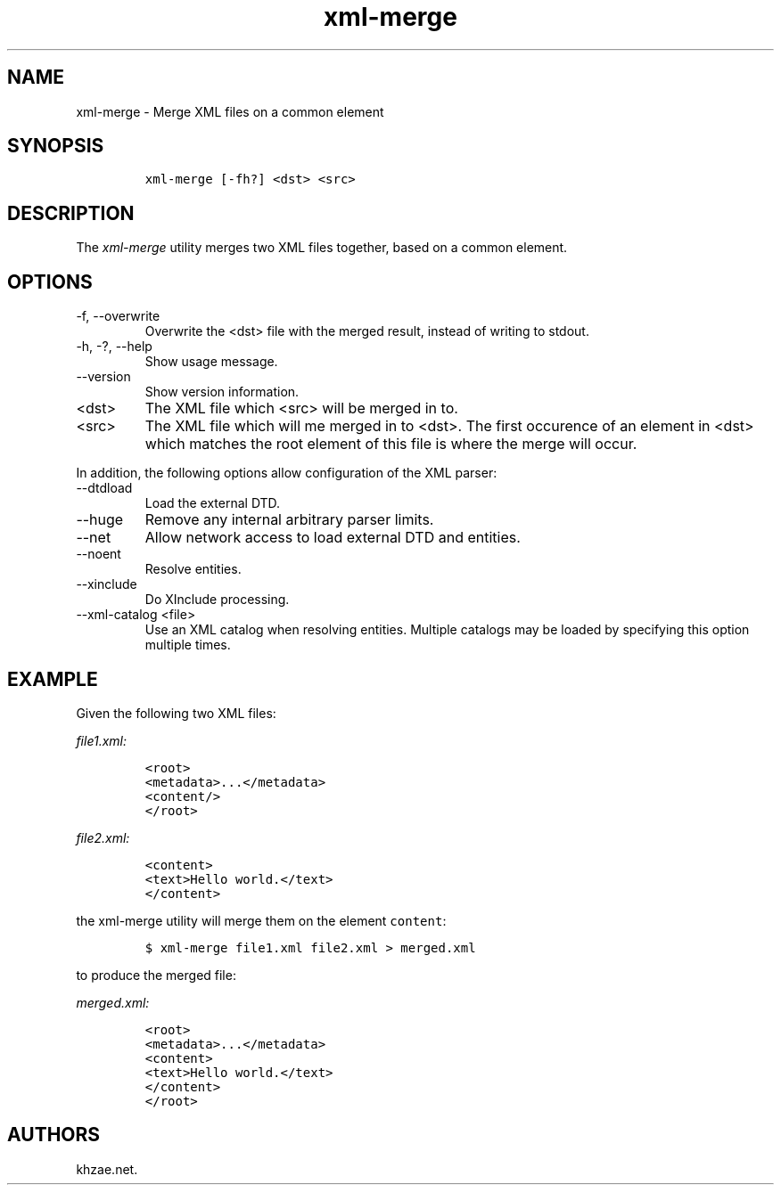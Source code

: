 .\" Automatically generated by Pandoc 2.9.2.1
.\"
.TH "xml-merge" "1" "2020-09-01" "" "xml-utils"
.hy
.SH NAME
.PP
xml-merge - Merge XML files on a common element
.SH SYNOPSIS
.IP
.nf
\f[C]
xml-merge [-fh?] <dst> <src>
\f[R]
.fi
.SH DESCRIPTION
.PP
The \f[I]xml-merge\f[R] utility merges two XML files together, based on
a common element.
.SH OPTIONS
.TP
-f, --overwrite
Overwrite the <dst> file with the merged result, instead of writing to
stdout.
.TP
-h, -?, --help
Show usage message.
.TP
--version
Show version information.
.TP
<dst>
The XML file which <src> will be merged in to.
.TP
<src>
The XML file which will me merged in to <dst>.
The first occurence of an element in <dst> which matches the root
element of this file is where the merge will occur.
.PP
In addition, the following options allow configuration of the XML
parser:
.TP
--dtdload
Load the external DTD.
.TP
--huge
Remove any internal arbitrary parser limits.
.TP
--net
Allow network access to load external DTD and entities.
.TP
--noent
Resolve entities.
.TP
--xinclude
Do XInclude processing.
.TP
--xml-catalog <file>
Use an XML catalog when resolving entities.
Multiple catalogs may be loaded by specifying this option multiple
times.
.SH EXAMPLE
.PP
Given the following two XML files:
.PP
\f[I]\f[CI]file1.xml\f[I]:\f[R]
.IP
.nf
\f[C]
<root>
<metadata>...</metadata>
<content/>
</root>
\f[R]
.fi
.PP
\f[I]\f[CI]file2.xml\f[I]:\f[R]
.IP
.nf
\f[C]
<content>
<text>Hello world.</text>
</content>
\f[R]
.fi
.PP
the xml-merge utility will merge them on the element \f[C]content\f[R]:
.IP
.nf
\f[C]
$ xml-merge file1.xml file2.xml > merged.xml
\f[R]
.fi
.PP
to produce the merged file:
.PP
\f[I]\f[CI]merged.xml\f[I]:\f[R]
.IP
.nf
\f[C]
<root>
<metadata>...</metadata>
<content>
<text>Hello world.</text>
</content>
</root>
\f[R]
.fi
.SH AUTHORS
khzae.net.
